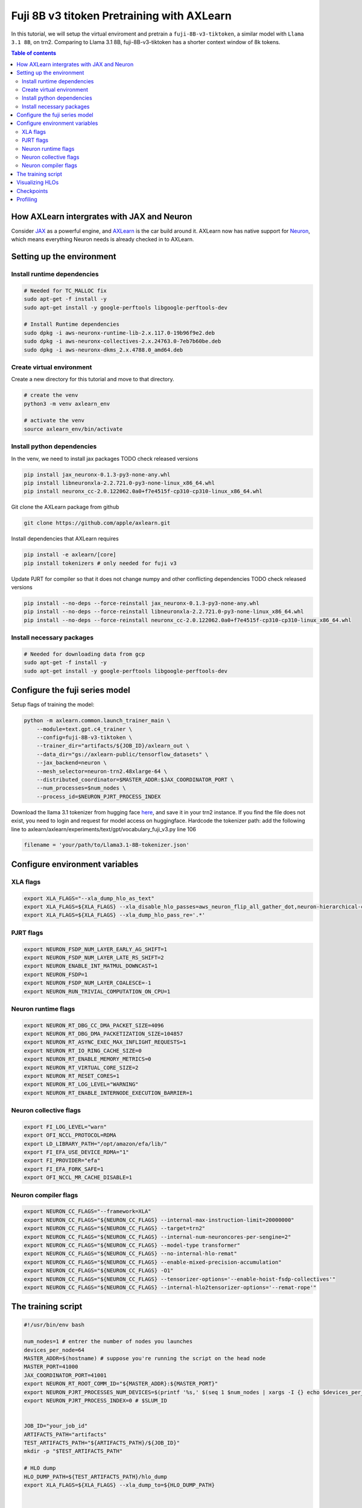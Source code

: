 .. _fuji_v3_tiktoken:

Fuji 8B v3 titoken Pretraining with AXLearn
===========================================
In this tutorial, we will setup the virtual enviroment and pretrain a ``fuji-8B-v3-tiktoken``, a similar model with ``Llama 3.1 8B``, on trn2. Comparing to Llama 3.1 8B, fuji-8B-v3-tiktoken has a shorter context window of 8k tokens.

.. contents:: Table of contents
   :local:
   :depth: 2

How AXLearn intergrates with JAX and Neuron
-------------------------------------------
Consider `JAX <https://docs.jax.dev/en/latest/quickstart.html>`_ as a powerful engine, and `AXLearn <https://github.com/apple/axlearn>`_ is the car build around it.
AXLearn now has native support for `Neuron <https://awsdocs-neuron.readthedocs-hosted.com/en/latest/index.html>`_, which means everything Neuron needs is already checked in to AXLearn.

Setting up the environment
--------------------------
Install runtime dependencies
^^^^^^^^^^^^^^^^^^^^^^^^^^^^

.. code-block:: bash

    # Needed for TC_MALLOC fix
    sudo apt-get -f install -y
    sudo apt-get install -y google-perftools libgoogle-perftools-dev

    # Install Runtime dependencies
    sudo dpkg -i aws-neuronx-runtime-lib-2.x.117.0-19b96f9e2.deb
    sudo dpkg -i aws-neuronx-collectives-2.x.24763.0-7eb7b60be.deb
    sudo dpkg -i aws-neuronx-dkms_2.x.4788.0_amd64.deb

Create virtual environment
^^^^^^^^^^^^^^^^^^^^^^^^^^
Create a new directory for this tutorial and move to that directory.

.. code-block:: bash

    # create the venv
    python3 -m venv axlearn_env

    # activate the venv
    source axlearn_env/bin/activate

Install python dependencies
^^^^^^^^^^^^^^^^^^^^^^^^^^^
In the venv, we need to install jax packages TODO check released versions

.. code-block:: bash

    pip install jax_neuronx-0.1.3-py3-none-any.whl 
    pip install libneuronxla-2.2.721.0-py3-none-linux_x86_64.whl
    pip install neuronx_cc-2.0.122062.0a0+f7e4515f-cp310-cp310-linux_x86_64.whl

Git clone the AXLearn package from github

.. code-block:: bash

    git clone https://github.com/apple/axlearn.git

Install dependencies that AXLearn requires

.. code-block:: bash

    pip install -e axlearn/[core]
    pip install tokenizers # only needed for fuji v3

Update PJRT for compiler so that it does not change numpy and other conflicting dependencies TODO check released versions

.. code-block:: bash

    pip install --no-deps --force-reinstall jax_neuronx-0.1.3-py3-none-any.whl
    pip install --no-deps --force-reinstall libneuronxla-2.2.721.0-py3-none-linux_x86_64.whl
    pip install --no-deps --force-reinstall neuronx_cc-2.0.122062.0a0+f7e4515f-cp310-cp310-linux_x86_64.whl

Install necessary packages
^^^^^^^^^^^^^^^^^^^^^^^^^^
.. code-block::

    # Needed for downloading data from gcp
    sudo apt-get -f install -y
    sudo apt-get install -y google-perftools libgoogle-perftools-dev

Configure the fuji series model
-----------------------------------
Setup flags of training the model:

.. code-block::

    python -m axlearn.common.launch_trainer_main \
        --module=text.gpt.c4_trainer \
        --config=fuji-8B-v3-tiktoken \
        --trainer_dir="artifacts/${JOB_ID}/axlearn_out \
        --data_dir="gs://axlearn-public/tensorflow_datasets" \
        --jax_backend=neuron \
        --mesh_selector=neuron-trn2.48xlarge-64 \
        --distributed_coordinator=$MASTER_ADDR:$JAX_COORDINATOR_PORT \
        --num_processes=$num_nodes \
        --process_id=$NEURON_PJRT_PROCESS_INDEX

Download the llama 3.1 tokenizer from hugging face `here <https://huggingface.co/meta-llama/Llama-3.1-8B/blob/main/tokenizer.json>`_, and save it in your trn2 instance. If you find the file does not exist, you need to login and request for model access on huggingface.
Hardcode the tokenizer path: add the following line to axlearn/axlearn/experiments/text/gpt/vocabulary_fuji_v3.py line 106

.. code-block::

    filename = 'your/path/to/Llama3.1-8B-tokenizer.json'

Configure environment variables
-------------------------------
XLA flags
^^^^^^^^^
.. code-block::

    export XLA_FLAGS="--xla_dump_hlo_as_text"
    export XLA_FLAGS=${XLA_FLAGS} --xla_disable_hlo_passes=aws_neuron_flip_all_gather_dot,neuron-hierarchical-collectives
    export XLA_FLAGS=${XLA_FLAGS} --xla_dump_hlo_pass_re='.*'

PJRT flags
^^^^^^^^^^
.. code-block::

    export NEURON_FSDP_NUM_LAYER_EARLY_AG_SHIFT=1
    export NEURON_FSDP_NUM_LAYER_LATE_RS_SHIFT=2
    export NEURON_ENABLE_INT_MATMUL_DOWNCAST=1
    export NEURON_FSDP=1
    export NEURON_FSDP_NUM_LAYER_COALESCE=-1
    export NEURON_RUN_TRIVIAL_COMPUTATION_ON_CPU=1

Neuron runtime flags
^^^^^^^^^^^^^^^^^^^^
.. code-block::

    export NEURON_RT_DBG_CC_DMA_PACKET_SIZE=4096
    export NEURON_RT_DBG_DMA_PACKETIZATION_SIZE=104857
    export NEURON_RT_ASYNC_EXEC_MAX_INFLIGHT_REQUESTS=1
    export NEURON_RT_IO_RING_CACHE_SIZE=0
    export NEURON_RT_ENABLE_MEMORY_METRICS=0
    export NEURON_RT_VIRTUAL_CORE_SIZE=2
    export NEURON_RT_RESET_CORES=1
    export NEURON_RT_LOG_LEVEL="WARNING"
    export NEURON_RT_ENABLE_INTERNODE_EXECUTION_BARRIER=1


Neuron collective flags
^^^^^^^^^^^^^^^^^^^^^^^
.. code-block::

    export FI_LOG_LEVEL="warn"
    export OFI_NCCL_PROTOCOL=RDMA
    export LD_LIBRARY_PATH="/opt/amazon/efa/lib/"
    export FI_EFA_USE_DEVICE_RDMA="1"
    export FI_PROVIDER="efa"
    export FI_EFA_FORK_SAFE=1
    export OFI_NCCL_MR_CACHE_DISABLE=1


Neuron compiler flags
^^^^^^^^^^^^^^^^^^^^^
.. code-block::

    export NEURON_CC_FLAGS="--framework=XLA"
    export NEURON_CC_FLAGS="${NEURON_CC_FLAGS} --internal-max-instruction-limit=20000000"
    export NEURON_CC_FLAGS="${NEURON_CC_FLAGS} --target=trn2"
    export NEURON_CC_FLAGS="${NEURON_CC_FLAGS} --internal-num-neuroncores-per-sengine=2"
    export NEURON_CC_FLAGS="${NEURON_CC_FLAGS} --model-type transformer"
    export NEURON_CC_FLAGS="${NEURON_CC_FLAGS} --no-internal-hlo-remat"
    export NEURON_CC_FLAGS="${NEURON_CC_FLAGS} --enable-mixed-precision-accumulation"
    export NEURON_CC_FLAGS="${NEURON_CC_FLAGS} -O1"
    export NEURON_CC_FLAGS="${NEURON_CC_FLAGS} --tensorizer-options='--enable-hoist-fsdp-collectives'"
    export NEURON_CC_FLAGS="${NEURON_CC_FLAGS} --internal-hlo2tensorizer-options='--remat-rope'"
    


The training script
-------------------

.. code-block::

    #!/usr/bin/env bash
    
    num_nodes=1 # entrer the number of nodes you launches
    devices_per_node=64
    MASTER_ADDR=$(hostname) # suppose you're running the script on the head node
    MASTER_PORT=41000
    JAX_COORDINATOR_PORT=41001
    export NEURON_RT_ROOT_COMM_ID="${MASTER_ADDR}:${MASTER_PORT}"
    export NEURON_PJRT_PROCESSES_NUM_DEVICES=$(printf '%s,' $(seq 1 $num_nodes | xargs -I {} echo $devices_per_node) | sed 's/,$//')
    export NEURON_PJRT_PROCESS_INDEX=0 # $SLUM_ID

    
    JOB_ID="your_job_id"
    ARTIFACTS_PATH="artifacts"
    TEST_ARTIFACTS_PATH="${ARTIFACTS_PATH}/${JOB_ID}"
    mkdir -p "$TEST_ARTIFACTS_PATH"

    # HLO dump
    HLO_DUMP_PATH=${TEST_ARTIFACTS_PATH}/hlo_dump
    export XLA_FLAGS=${XLA_FLAGS} --xla_dump_to=${HLO_DUMP_PATH}


    # Neuron dump
    NEURON_DUMP_PATH=${TEST_ARTIFACTS_PATH}/neuron_dump
    export NEURON_CC_FLAGS="${NEURON_CC_FLAGS} --dump=${NEURON_DUMP_PATH}"
    
    # JAX Cache
    export JAX_COMPILATION_CACHE_DIR="${ARTIFACTS_PATH}/${JOB_ID}/cache"
    mkdir -p ${JAX_COMPILATION_CACHE_DIR}

    source axlearn_env/bin/activate


    echo "Listing apt dependencies"
    apt list --installed | grep neuron
    echo "Listing pip dependencies"
    pip list | grep neuron
    echo "Done listing dependencies"
    printenv | grep NEURON
    printenv | grep XLA
    which python

    # TC MALLOC HACK
    LIBTCMALLOC=$(find /usr/lib/x86_64-linux-gnu -name "libtcmalloc.so.*" | sort -V | tail -n 1)
    
    if [ -n "$LIBTCMALLOC" ]; then
        # Create a symbolic link to the found libtcmalloc version
        sudo ln -sf "$LIBTCMALLOC" /usr/lib/libtcmalloc.so
        echo "Symbolic link created: /usr/lib/libtcmalloc.so -> $LIBTCMALLOC"
    
        # Export LD_PRELOAD
        export LD_PRELOAD=/usr/lib/libtcmalloc.so
        echo "LD_PRELOAD set to: $LD_PRELOAD"
    else
        echo "Error: libtcmalloc.so not found"
        exit 1
    fi

    OUTPUT_DIR="${TEST_ARTIFACTS_PATH}/axlearn_out"
    mkdir -p ${OUTPUT_DIR}
    DATA_DIR="gs://axlearn-public/tensorflow_datasets"

    python -m axlearn.common.launch_trainer_main \
        --module=text.gpt.c4_trainer \
        --config=fuji-8B-v3-tiktoken-flash-single-host \
        --trainer_dir=$OUTPUT_DIR \
        --data_dir=$DATA_DIR \
        --jax_backend=neuron \
        --mesh_selector=neuron-trn2.48xlarge-64 \
        --distributed_coordinator=$MASTER_ADDR:$JAX_COORDINATOR_PORT \
        --num_processes=$num_nodes \
        --process_id=$NEURON_PJRT_PROCESS_INDEX \

Visualizing HLOs
----------------

`Model explorer <https://github.com/google-ai-edge/model-explorer>`_ is a really useful tool to understand HLOs during development. To get started, install these packages. First is the model explorer itself, and second is an adapter for it to understand XLA HLOs.

.. code-block::

    pip install ai-edge-model-explorer
    pip install git+https://github.com/rahul003/hlo_adapter.git@main

Make sure the hlo files are dumped in proto format, check the XLA flags, if you'd like to view the HLOs in text, change --xla_dump_hlo_as_proto to --xla_dump_hlo_as_text.

.. code-block::

    export XLA_FLAGS=--xla_dump_hlo_as_proto --xla_dump_to=${HLO_DUMP_PATH} --xla_dump_hlo_pass_re='.*'

Rename \*.hlo.pb file to \*.hlo as the original pb adapter gets picked which doesn't work for these HLOs. (.pb is used by a different default plugin.) Or you can run this helper script:

.. code-block::

    ext=".hlo.pb"
    HLO_DIR=artifacts/${job_id}/hlo_dump
    packaged_hlos_dir=$HLO_DIR/packaged
    mkdir -p $packaged_hlos_dir

    before_prop=$(ls $HLO_DIR/*pjit__train_step*before_sharding-propagation${ext})
    after_prop=$(ls $HLO_DIR/*pjit__train_step*after_sharding-propagation.before_spmd-partitioning${ext})
    after_spmd_partitioning=$(ls $HLO_DIR/*pjit__train_step*after_spmd-partitioning*${ext})
    final=$(ls $HLO_DIR/*pjit__train_step*aggressive-optimizations.after_dce.before_pipeline-end${ext})
    cp $before_prop $packaged_hlos_dir/before_prop.hlo
    cp $after_prop $packaged_hlos_dir/after_prop.hlo
    cp $after_spmd_partitioning $packaged_hlos_dir/after_spmd_partitioning.hlo
    cp $final $packaged_hlos_dir/final.hlo

Start explorer and load the \*.hlo files.

.. code-block::

    model-explorer --extensions=hlo_adapter

Or start explorer with a given HLO directly

.. code-block::

    model-explorer --extensions=hlo_adapter path/to/your/*.hlo

Checkpoints
-----------

Profiling
---------
`Neuron Profile User Guide <https://awsdocs-neuron.readthedocs-hosted.com/en/latest/tools/neuron-sys-tools/neuron-profile-user-guide.html#overview>`_ provides a good introduction to Neuron Profiling.
For installation use `this <https://awsdocs-neuron.readthedocs-hosted.com/en/latest/tools/neuron-sys-tools/neuron-profile-user-guide.html#id3>`_.
Here's some basic command to get started with profiling:

.. code-block::

    # capture the profile
    neuron-profile capture -r <number_of_ranks> -n </path/to/file.neff>

    # view the profile
    neuron-profile view -n file.neff -s profile.ntff --output-format perfetto
